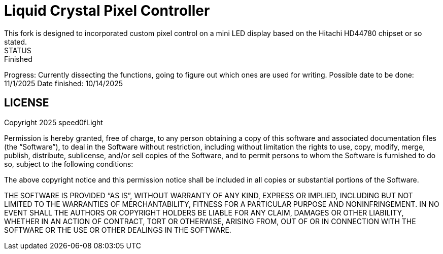 # Liquid Crystal Pixel Controller
This fork is designed to incorporated custom pixel control on a mini LED display based on the Hitachi HD44780 chipset or so stated.
STATUS: Finished 
Progress: Currently dissecting the functions, going to figure out which ones are used for writing.
Possible date to be done: 11/1/2025
Date finished: 10/14/2025


## LICENSE
Copyright 2025 speed0fLight

Permission is hereby granted, free of charge, to any person obtaining a copy of this software and associated documentation files (the “Software”), to deal in the Software without restriction, including without limitation the rights to use, copy, modify, merge, publish, distribute, sublicense, and/or sell copies of the Software, and to permit persons to whom the Software is furnished to do so, subject to the following conditions:

The above copyright notice and this permission notice shall be included in all copies or substantial portions of the Software.

THE SOFTWARE IS PROVIDED “AS IS”, WITHOUT WARRANTY OF ANY KIND, EXPRESS OR IMPLIED, INCLUDING BUT NOT LIMITED TO THE WARRANTIES OF MERCHANTABILITY, FITNESS FOR A PARTICULAR PURPOSE AND NONINFRINGEMENT. IN NO EVENT SHALL THE AUTHORS OR COPYRIGHT HOLDERS BE LIABLE FOR ANY CLAIM, DAMAGES OR OTHER LIABILITY, WHETHER IN AN ACTION OF CONTRACT, TORT OR OTHERWISE, ARISING FROM, OUT OF OR IN CONNECTION WITH THE SOFTWARE OR THE USE OR OTHER DEALINGS IN THE SOFTWARE.
